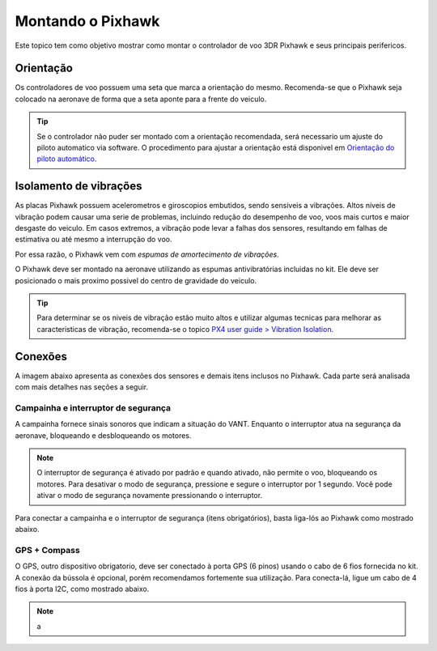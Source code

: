 Montando o Pixhawk
==================

Este topico tem como objetivo mostrar como montar o controlador de voo 3DR Pixhawk e seus principais perifericos.

Orientação
~~~~~~~~~~~~

Os controladores de voo possuem uma seta que marca a orientação do mesmo. Recomenda-se que o Pixhawk seja colocado na aeronave de forma que a seta aponte para a frente do veiculo.

.. adicionar imagem da seta

.. Tip::
   Se o controlador não puder ser montado com a orientação recomendada, será necessario um ajuste do piloto automatico via software. O procedimento para ajustar a orientação está disponivel em `Orientação do piloto automático`_.

.. _Orientação do piloto automático: 

Isolamento de vibrações
~~~~~~~~~~~~~~~~~~~~~~~

As placas Pixhawk possuem acelerometros e giroscopios embutidos, sendo sensiveis a vibrações. Altos niveis de vibração podem causar uma serie de problemas, incluindo redução do desempenho de voo, voos mais curtos e maior desgaste do veiculo. Em casos extremos, a vibração pode levar a falhas dos sensores, resultando em falhas de estimativa ou até mesmo a interrupção do voo.

Por essa razão, o Pixhawk vem com *espumas de amortecimento de vibrações*. 

.. adicionar imagem 

O Pixhawk deve ser montado na aeronave utilizando as espumas antivibratórias incluidas no kit. Ele deve ser posicionado o mais proximo possivel do centro de gravidade do veiculo.

.. Tip::
   Para determinar se os niveis de vibração estão muito altos e utilizar algumas tecnicas para melhorar as caracteristicas de vibração, recomenda-se o topico `PX4 user guide > Vibration Isolation`_.

.. _PX4 user guide > Vibration Isolation: https://docs.px4.io/v1.9.0/en/assembly/vibration_isolation.html#vibration-isolation

Conexões
~~~~~~~~~

A imagem abaixo apresenta as conexões dos sensores e demais itens inclusos no Pixhawk. Cada parte será analisada com mais detalhes nas seções a seguir.    

.. Adicionar imagem das conexões do pixhawk (não esquecerr do airspeed)


Campainha e interruptor de segurança
------------------------------------

A campainha fornece sinais sonoros que indicam a situação do VANT. Enquanto o interruptor atua na segurança da aeronave, bloqueando e desbloqueando os motores.


.. Note::
   O interruptor de segurança é ativado por padrão e quando ativado, não permite o voo, bloqueando os motores. Para desativar o modo de segurança, pressione e segure o interruptor por 1 segundo. Você pode ativar o modo de segurança novamente pressionando o interruptor.

Para conectar a campainha e o interruptor de segurança (itens obrigatórios), basta liga-lós ao Pixhawk como mostrado abaixo.

.. image:: /img/Aerial/px1_buzzer_and_safety_switch.jpg
    :align: center


GPS + Compass
--------------

O GPS, outro dispositivo obrigatorio, deve ser conectado à porta GPS (6 pinos) usando o cabo de 6 fios fornecida no kit. A conexão da bússola é opcional, porém recomendamos fortemente sua utilização. Para conecta-lá, ligue um cabo de 4 fios à porta I2C, como mostrado abaixo.

.. Note::
   a





